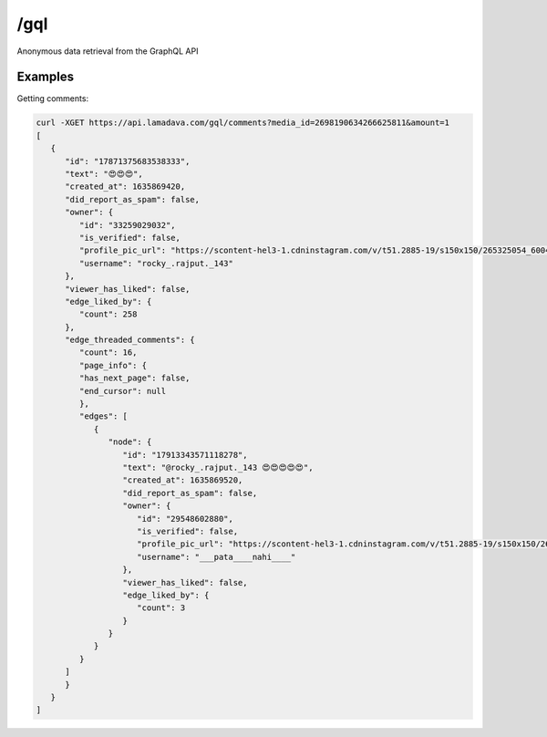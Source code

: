 /gql
===========

Anonymous data retrieval from the GraphQL API

.. _examples:

Examples
------------

Getting comments:

.. code-block:: console

   curl -XGET https://api.lamadava.com/gql/comments?media_id=2698190634266625811&amount=1
   [
      {
         "id": "17871375683538333",
         "text": "😍😍😍",
         "created_at": 1635869420,
         "did_report_as_spam": false,
         "owner": {
            "id": "33259029032",
            "is_verified": false,
            "profile_pic_url": "https://scontent-hel3-1.cdninstagram.com/v/t51.2885-19/s150x150/265325054_600493627943207_8134759777904168805_n.jpg?_nc_ht=scontent-hel3-1.cdninstagram.com&_nc_cat=111&_nc_ohc=HbUBWAAxmFMAX9c3rXB&edm=AP_V10EBAAAA&ccb=7-4&oh=00_AT9u8eAtswXDA3AITFD7NkFsUXz2ZBq9hYwd5DQimVlifA&oe=61BE9FFF&_nc_sid=4f375e",
            "username": "rocky_.rajput._143"
         },
         "viewer_has_liked": false,
         "edge_liked_by": {
            "count": 258
         },
         "edge_threaded_comments": {
            "count": 16,
            "page_info": {
            "has_next_page": false,
            "end_cursor": null
            },
            "edges": [
               {
                  "node": {
                     "id": "17913343571118278",
                     "text": "@rocky_.rajput._143 😍😍😍😍😍",
                     "created_at": 1635869520,
                     "did_report_as_spam": false,
                     "owner": {
                        "id": "29548602880",
                        "is_verified": false,
                        "profile_pic_url": "https://scontent-hel3-1.cdninstagram.com/v/t51.2885-19/s150x150/262499992_576352550101706_6086371710024400509_n.jpg?_nc_ht=scontent-hel3-1.cdninstagram.com&_nc_cat=102&_nc_ohc=z1GbWvmZY-QAX_QLIqK&edm=AP_V10EBAAAA&ccb=7-4&oh=00_AT8ujqVq9l2zypWLrVT0o6UEdmRNA4o9QKBcwKk2WVvMAA&oe=61BDE643&_nc_sid=4f375e",
                        "username": "___pata____nahi____"
                     },
                     "viewer_has_liked": false,
                     "edge_liked_by": {
                        "count": 3
                     }
                  }
               }
            }
         ]
         }
      }
   ]

